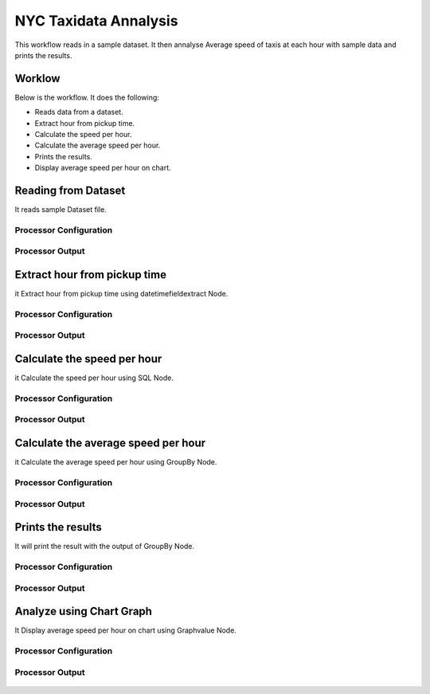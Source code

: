NYC Taxidata Annalysis
======================

This workflow reads in a sample dataset. It then annalyse Average speed of taxis at each hour with sample data and prints the results.

Worklow
-------

Below is the workflow. It does the following:

* Reads data from a dataset.
* Extract hour from pickup time.
* Calculate the speed per hour.
* Calculate the average speed per hour.
* Prints the results.
* Display average speed per hour on chart.

.. figure:: ../../_assets/tutorials/analytics/nyc-taxidata-annalysis/1.PNG
   :alt: NYC Taxidata Annalysis
   :align: center
   :width: 60%

Reading from Dataset
---------------------

It reads sample Dataset file.

Processor Configuration
^^^^^^^^^^^^^^^^^^

.. figure:: ../../_assets/tutorials/analytics/nyc-taxidata-annalysis/2.PNG
   :alt: NYC Taxidata Annalysis
   :align: center
   :width: 60%
   
Processor Output
^^^^^^

.. figure:: ../../_assets/tutorials/analytics/nyc-taxidata-annalysis/2a.PNG
   :alt: NYC Taxidata Annalysis
   :align: center
   :width: 60%
   
Extract hour from pickup time
-----------------------------

it Extract hour from pickup time using datetimefieldextract Node.


Processor Configuration
^^^^^^^^^^^^^^^^^^

.. figure:: ../../_assets/tutorials/analytics/nyc-taxidata-annalysis/3.PNG
   :alt: NYC Taxidata Annalysis
   :align: center
   :width: 60%
   
Processor Output
^^^^^^

.. figure:: ../../_assets/tutorials/analytics/nyc-taxidata-annalysis/3a.PNG
   :alt: NYC Taxidata Annalysis
   :align: center
   :width: 60%

Calculate the speed per hour
-----------------------------

it Calculate the speed per hour using SQL Node.


Processor Configuration
^^^^^^^^^^^^^^^^^^

.. figure:: ../../_assets/tutorials/analytics/nyc-taxidata-annalysis/4.PNG
   :alt: NYC Taxidata Annalysis
   :align: center
   :width: 60%
   
Processor Output
^^^^^^

.. figure:: ../../_assets/tutorials/analytics/nyc-taxidata-annalysis/4a.PNG
   :alt: NYC Taxidata Annalysis
   :align: center
   :width: 60%

Calculate the average speed per hour
-----------------------------

it Calculate the average speed per hour using GroupBy Node.


Processor Configuration
^^^^^^^^^^^^^^^^^^

.. figure:: ../../_assets/tutorials/analytics/nyc-taxidata-annalysis/5.PNG
   :alt: NYC Taxidata Annalysis
   :align: center
   :width: 60%
   
Processor Output
^^^^^^

.. figure:: ../../_assets/tutorials/analytics/nyc-taxidata-annalysis/5a.PNG
   :alt: NYC Taxidata Annalysis
   :align: center
   :width: 60%
   
Prints the results
------------------

It will print the result with the output of GroupBy Node.

Processor Configuration
^^^^^^^^^^^^^^^^^^

.. figure:: ../../_assets/tutorials/analytics/nyc-taxidata-annalysis/6.PNG
   :alt: NYC Taxidata Annalysis
   :align: center
   :width: 60%
   
Processor Output
^^^^^^

.. figure:: ../../_assets/tutorials/analytics/nyc-taxidata-annalysis/6a.PNG
   :alt: NYC Taxidata Annalysis
   :align: center
   :width: 60%

Analyze using Chart Graph
-------------------------

It Display average speed per hour on chart using Graphvalue Node.

Processor Configuration
^^^^^^^^^^^^^^^^^^

.. figure:: ../../_assets/tutorials/analytics/nyc-taxidata-annalysis/7.PNG
   :alt: NYC Taxidata Annalysis
   :align: center
   :width: 60%
   
Processor Output
^^^^^^

.. figure:: ../../_assets/tutorials/analytics/nyc-taxidata-annalysis/7a.PNG
   :alt: NYC Taxidata Annalysis
   :align: center
   :width: 60%
